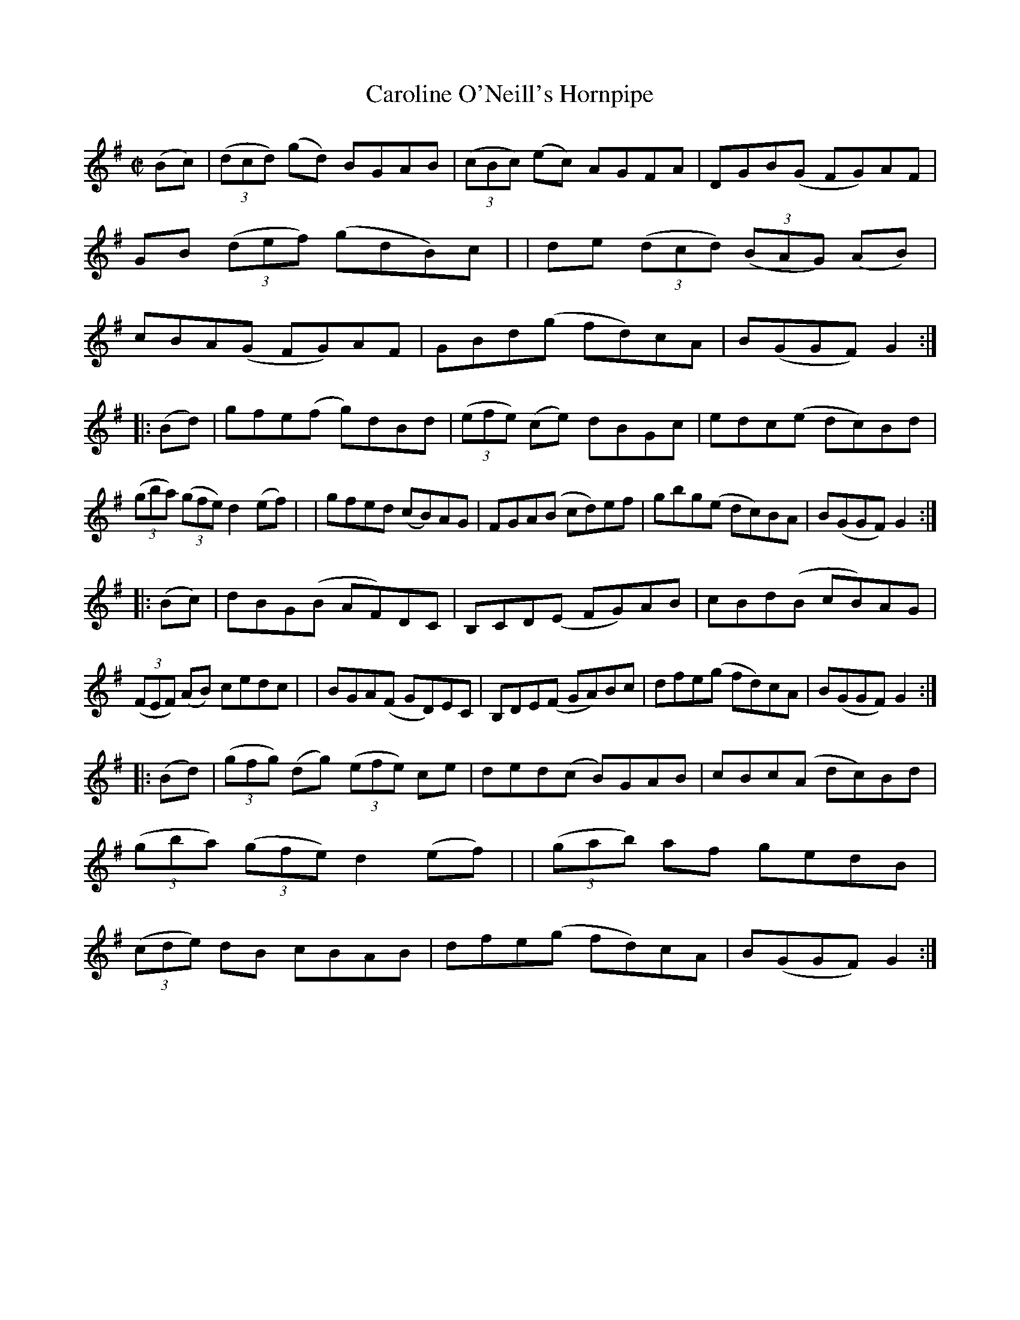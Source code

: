 X: 938
T: Caroline O'Neill's Hornpipe
R: hornpipe
%S: s: 4 b: 16(8+8+8+8)
B: Francis O'Neill: "The Dance Music of Ireland" (1907) #938
Z: Frank Nordberg - http: //www.musicaviva.com
F: http: //www.musicaviva.com/abc/tunes/ireland/oneill-1001/0938/oneill-1001-0938-1.abc
M: C|
L: 1/8
K: G
(Bc) \
| (3(dcd) (gd) BGAB | (3(cBc) (ec) AGFA | DGB(G FG)AF | GB (3(def) (gdB)c |\
| de (3(dcd) (3(BAG) (AB) | cBA(G FG)AF | GBd(g fd)cA | B(GGF)G2 :|
|: (Bd) \
| gfe(f g)dBd | (3(efe) (ce) dBGc | edc(e dc)Bd | (3(gba) (3(gfe) d2(ef) |\
| gfed (cB)AG | FGA(B cd)ef | gbg(e dc)BA | B(GGF) G2 :|
|: (Bc) \
| dBG(B AF)DC | B,CD(E FG)AB | cBd(B cB)AG | (3(FEF) (AB) cedc |\
| BGA(F GD)EC | B,DE(F GA)Bc | dfe(g fd)cA | B(GGF) G2 :|
|: (Bd) \
| (3(gfg) (dg) (3(efe) ce | ded(c B)GAB | cBc(A dc)Bd | (3(gba) (3(gfe) d2(ef) |\
| (3(gab) af gedB | (3(cde) dB cBAB | dfe(g fd)cA | B(GGF)G2 :|
